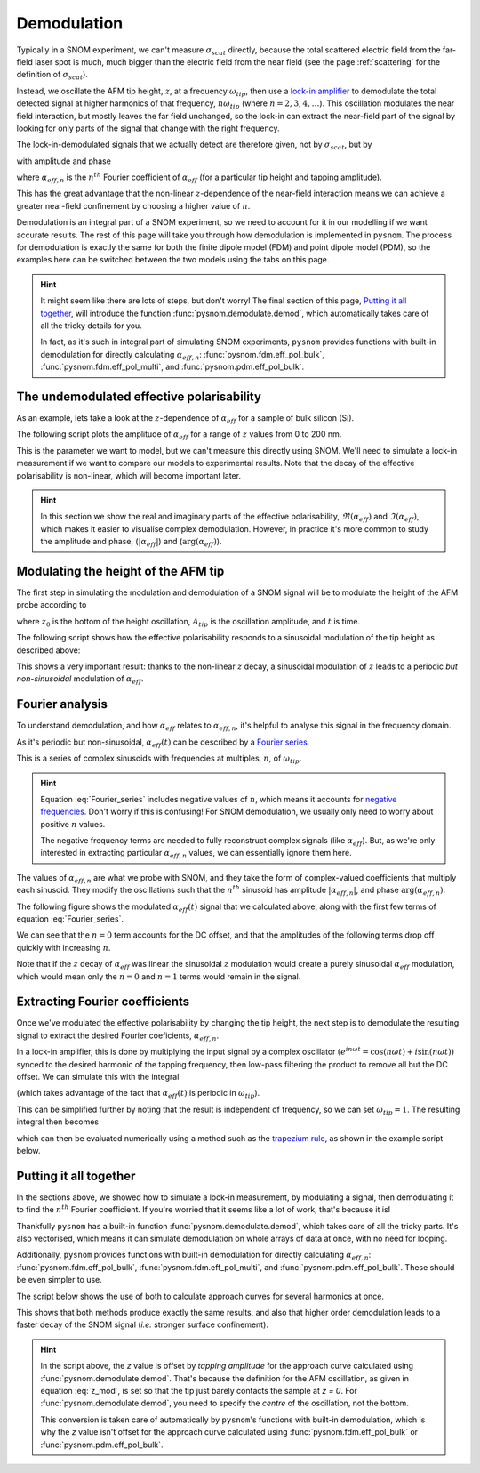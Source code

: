 .. _demodulation:

Demodulation
============

Typically in a SNOM experiment, we can't measure :math:`\sigma_{scat}`
directly, because the total scattered electric field from the far-field
laser spot is much, much bigger than the electric field from the near
field (see the page :ref:`scattering` for the definition of
:math:`\sigma_{scat}`).

Instead, we oscillate the AFM tip height, :math:`z`,  at a frequency
:math:`\omega_{tip}`, then use a
`lock-in amplifier <https://en.wikipedia.org/wiki/Lock-in_amplifier>`_ to
demodulate the total detected signal at higher harmonics of that frequency,
:math:`n \omega_{tip}` (where :math:`n = 2, 3, 4, \ldots`).
This oscillation modulates the near field interaction, but mostly leaves
the far field unchanged, so the lock-in can extract the near-field part of
the signal by looking for only parts of the signal that change with the
right frequency.

The lock-in-demodulated signals that we actually detect are therefore
given, not by :math:`\sigma_{scat}`, but by

.. math::
   :label: scatter_from_eff_pol_n

   \sigma_{scat, n} = (1 + c r)^2 \alpha_{eff, n},

with amplitude and phase

.. math::
   :label: amp_and_phase_n

   \begin{align*}
      s_n &= |\sigma_{scat, n}|, \ \text{and}\\
      \phi_n &= \arg(\sigma_{scat, n}),
   \end{align*}

where :math:`\alpha_{eff, n}` is the :math:`n^{th}` Fourier coefficient of
:math:`\alpha_{eff}` (for a particular tip height and tapping amplitude).

This has the great advantage that the non-linear :math:`z`-dependence of
the near-field interaction means we can achieve a greater near-field
confinement by choosing a higher value of :math:`n`.

Demodulation is an integral part of a SNOM experiment, so we need to
account for it in our modelling if we want accurate results.
The rest of this page will take you through how demodulation is
implemented in ``pysnom``.
The process for demodulation is exactly the same for both the finite dipole
model (FDM) and point dipole model (PDM), so the examples here can be
switched between the two models using the tabs on this page.

.. hint::
   :class: dropdown

   It might seem like there are lots of steps, but don't worry!
   The final section of this page, `Putting it all together`_, will
   introduce the function :func:`pysnom.demodulate.demod`, which
   automatically takes care of all the tricky details for you.

   In fact, as it's such in integral part of simulating SNOM experiments,
   ``pysnom`` provides functions with built-in demodulation for directly
   calculating :math:`\alpha_{eff, n}`: :func:`pysnom.fdm.eff_pol_bulk`,
   :func:`pysnom.fdm.eff_pol_multi`, and :func:`pysnom.pdm.eff_pol_bulk`.

The undemodulated effective polarisability
------------------------------------------

As an example, lets take a look at the :math:`z`-dependence of
:math:`\alpha_{eff}` for a sample of bulk silicon (Si).

The following script plots the amplitude of :math:`\alpha_{eff}` for a
range of :math:`z` values from 0 to 200 nm.

.. tab-set::

   .. tab-item:: FDM

      .. plot:: guide/demodulation/eff_pol_0_fdm.py
         :align: center

   .. tab-item:: PDM

      .. plot:: guide/demodulation/eff_pol_0_pdm.py
         :align: center

This is the parameter we want to model, but we can't measure this directly
using SNOM.
We'll need to simulate a lock-in measurement if we want to compare our
models to experimental results.
Note that the decay of the effective polarisability is non-linear, which
will become important later.

.. hint::
   :class: dropdown

   In this section we show the real and imaginary parts of the effective
   polarisability, :math:`\Re(\alpha_{eff})` and :math:`\Im(\alpha_{eff})`,
   which makes it easier to visualise complex demodulation.
   However, in practice it's more common to study the amplitude and phase,
   (:math:`|\alpha_{eff}|`) and (:math:`\arg(\alpha_{eff})`).

Modulating the height of the AFM tip
------------------------------------

The first step in simulating the modulation and demodulation of a SNOM
signal will be to modulate the height of the AFM probe according to

.. math::
   :label: z_mod

   z(t) = z_0 + A_{tip} \left(1 + \cos(\omega_{tip}t)\right),

where :math:`z_0` is the bottom of the height oscillation, :math:`A_{tip}`
is the oscillation amplitude, and :math:`t` is time.

The following script shows how the effective polarisability responds to a
sinusoidal modulation of the tip height as described above:

.. tab-set::

   .. tab-item:: FDM

      .. plot:: guide/demodulation/modulated_fdm.py
         :align: center

   .. tab-item:: PDM

      .. plot:: guide/demodulation/modulated_pdm.py
         :align: center

This shows a very important result: thanks to the non-linear :math:`z`
decay, a sinusoidal modulation of :math:`z` leads to a periodic *but
non-sinusoidal* modulation of :math:`\alpha_{eff}`.

Fourier analysis
----------------

To understand demodulation, and how :math:`\alpha_{eff}` relates to
:math:`\alpha_{eff, n}`, it's helpful to analyse this signal in the
frequency domain.

As it's periodic but non-sinusoidal, :math:`\alpha_{eff}(t)` can be
described by a
`Fourier series <https://en.wikipedia.org/wiki/Fourier_series>`_,

.. math::
   :label: Fourier_series

   \alpha_{eff}(t) =
   \sum_{n=-\infty}^{\infty} \alpha_{eff, n} e^{i n \omega_{tip} t}.

This is a series of complex sinusoids with frequencies at multiples,
:math:`n`, of :math:`\omega_{tip}`.

.. hint::
   :class: dropdown

   Equation :eq:`Fourier_series` includes negative values of :math:`n`,
   which means it accounts for
   `negative frequencies <https://en.wikipedia.org/wiki/Fourier_transform#Negative_frequency>`_.
   Don't worry if this is confusing!
   For SNOM demodulation, we usually only need to worry about positive
   :math:`n` values.

   The negative frequency terms are needed to fully reconstruct complex
   signals (like :math:`\alpha_{eff}`).
   But, as we're only interested in extracting particular
   :math:`\alpha_{eff, n}` values, we can essentially ignore them here.

The values of :math:`\alpha_{eff, n}` are what we probe with SNOM, and they
take the form of complex-valued coefficients that multiply each sinusoid.
They modify the oscillations such that the :math:`n^{th}` sinusoid has
amplitude :math:`|\alpha_{eff, n}|`, and phase
:math:`\arg\left(\alpha_{eff, n}\right)`.

The following figure shows the modulated :math:`\alpha_{eff}(t)` signal
that we calculated above, along with the first few terms of equation
:eq:`Fourier_series`.

.. tab-set::

   .. tab-item:: FDM

      .. plot:: guide/demodulation/Fourier_fdm.py
         :align: center
         :include-source: False

   .. tab-item:: PDM

      .. plot:: guide/demodulation/Fourier_pdm.py
         :align: center
         :include-source: False

We can see that the :math:`n=0` term accounts for the DC offset, and that
the amplitudes of the following terms drop off quickly with increasing
:math:`n`.

Note that if the :math:`z` decay of :math:`\alpha_{eff}` was linear the
sinusoidal :math:`z` modulation would create a purely sinusoidal
:math:`\alpha_{eff}` modulation, which would mean only the :math:`n=0` and
:math:`n=1` terms would remain in the signal.

Extracting Fourier coefficients
-------------------------------

Once we've modulated the effective polarisability by changing the
tip height, the next step is to demodulate the resulting signal to extract
the desired Fourier coeficients, :math:`\alpha_{eff, n}`.

In a lock-in amplifier, this is done by multiplying the input signal by a
complex oscillator
:math:`\left(e^{i n \omega t} = \cos(n \omega t) + i \sin(n \omega t)\right)`
synced to the desired harmonic of the tapping frequency, then low-pass
filtering the product to remove all but the DC offset.
We can simulate this with the integral

.. math::
   :label: Fourier_integral_inf

   \alpha_{eff, n} =
   \int_{-\infty}^{\infty}
   \alpha_{eff}(t)
   e^{i n \omega_{tip} t}
   dt
   = \int_{-\frac{1}{2 \omega_{tip}}}^{\frac{1}{2 \omega_{tip}}}
   \alpha_{eff}(t)
   e^{i n \omega_{tip} t}
   dt,

(which takes advantage of the fact that :math:`\alpha_{eff}(t)` is periodic
in :math:`\omega_{tip}`).

This can be simplified further by noting that the result is independent of
frequency, so we can set :math:`\omega_{tip}=1`.
The resulting integral then becomes

.. math::
   :label: Fourier_integral

   \alpha_{eff, n} =
   \int_{-\pi}^{\pi}
   \alpha_{eff}(\theta)
   e^{i n \theta}
   d\theta,

which can then be evaluated numerically using a method such as the
`trapezium rule <https://en.wikipedia.org/wiki/Trapezoidal_rule>`_, as
shown in the example script below.

.. tab-set::

   .. tab-item:: FDM

      .. plot:: guide/demodulation/integral_fdm.py
         :align: center

   .. tab-item:: PDM

      .. plot:: guide/demodulation/integral_pdm.py
         :align: center

Putting it all together
-----------------------

In the sections above, we showed how to simulate a lock-in measurement, by
modulating a signal, then demodulating it to find the :math:`n^{th}`
Fourier coefficient.
If you're worried that it seems like a lot of work, that's because it is!

Thankfully ``pysnom`` has a built-in function
:func:`pysnom.demodulate.demod`, which takes care of all the tricky parts.
It's also vectorised, which means it can simulate demodulation on whole
arrays of data at once, with no need for looping.

Additionally, ``pysnom`` provides functions with built-in demodulation for
directly calculating :math:`\alpha_{eff, n}`:
:func:`pysnom.fdm.eff_pol_bulk`, :func:`pysnom.fdm.eff_pol_multi`, and
:func:`pysnom.pdm.eff_pol_bulk`.
These should be even simpler to use.

The script below shows the use of both to calculate approach curves for
several harmonics at once.

.. tab-set::

   .. tab-item:: FDM

      .. plot:: guide/demodulation/approach_fdm.py
         :align: center

   .. tab-item:: PDM

      .. plot:: guide/demodulation/approach_pdm.py
         :align: center

This shows that both methods produce exactly the same results, and also
that higher order demodulation leads to a faster decay of the SNOM signal
(*i.e.* stronger surface confinement).

.. hint::
   :class: dropdown

   In the script above, the `z` value is offset by `tapping amplitude` for
   the approach curve calculated using :func:`pysnom.demodulate.demod`.
   That's because the definition for the AFM oscillation, as given in
   equation :eq:`z_mod`, is set so that the tip just barely contacts the
   sample at `z = 0`.
   For :func:`pysnom.demodulate.demod`, you need to specify the *centre* of
   the oscillation, not the bottom.

   This conversion is taken care of automatically by ``pysnom``'s functions
   with built-in demodulation, which is why the `z` value isn't offset for
   the approach curve calculated using :func:`pysnom.fdm.eff_pol_bulk` or
   :func:`pysnom.pdm.eff_pol_bulk`.
